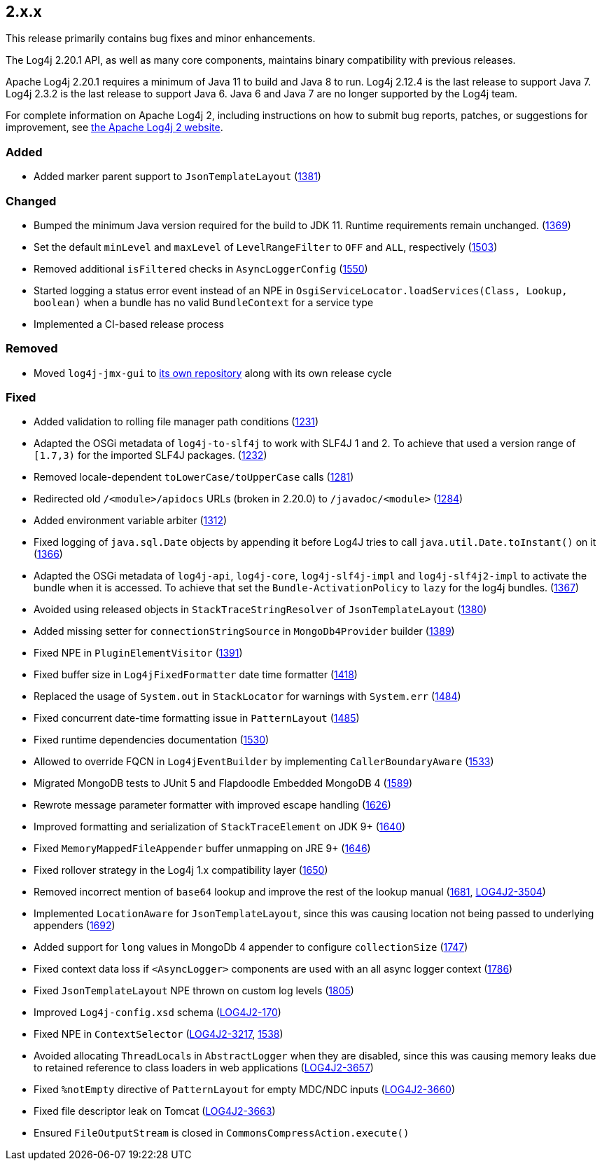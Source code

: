 ////
    Licensed to the Apache Software Foundation (ASF) under one or more
    contributor license agreements.  See the NOTICE file distributed with
    this work for additional information regarding copyright ownership.
    The ASF licenses this file to You under the Apache License, Version 2.0
    (the "License"); you may not use this file except in compliance with
    the License.  You may obtain a copy of the License at

         https://www.apache.org/licenses/LICENSE-2.0

    Unless required by applicable law or agreed to in writing, software
    distributed under the License is distributed on an "AS IS" BASIS,
    WITHOUT WARRANTIES OR CONDITIONS OF ANY KIND, either express or implied.
    See the License for the specific language governing permissions and
    limitations under the License.
////

////
    ██     ██  █████  ██████  ███    ██ ██ ███    ██  ██████  ██
    ██     ██ ██   ██ ██   ██ ████   ██ ██ ████   ██ ██       ██
    ██  █  ██ ███████ ██████  ██ ██  ██ ██ ██ ██  ██ ██   ███ ██
    ██ ███ ██ ██   ██ ██   ██ ██  ██ ██ ██ ██  ██ ██ ██    ██
     ███ ███  ██   ██ ██   ██ ██   ████ ██ ██   ████  ██████  ██

    IF THIS FILE DOESN'T HAVE A `.ftl` SUFFIX, IT IS AUTO-GENERATED, DO NOT EDIT IT!

    Version-specific release notes (`7.8.0.adoc`, etc.) are generated from `src/changelog/*/.release-notes.adoc.ftl`.
    Auto-generation happens during `generate-sources` phase of Maven.
    Hence, you must always

    1. Find and edit the associated `.release-notes.adoc.ftl`
    2. Run `./mvnw generate-sources`
    3. Commit both `.release-notes.adoc.ftl` and the generated `7.8.0.adoc`
////

[#release-notes-2-x-x]
== 2.x.x



This release primarily contains bug fixes and minor enhancements.

The Log4j 2.20.1 API, as well as many core components, maintains binary compatibility with previous releases.

Apache Log4j 2.20.1 requires a minimum of Java 11 to build and Java 8 to run.
Log4j 2.12.4 is the last release to support Java 7.
Log4j 2.3.2 is the last release to support Java 6.
Java 6 and Java 7 are no longer supported by the Log4j team.

For complete information on Apache Log4j 2, including instructions on how to submit bug reports, patches, or suggestions for improvement, see http://logging.apache.org/log4j/2.x/[the Apache Log4j 2 website].


=== Added

* Added marker parent support to `JsonTemplateLayout` (https://github.com/apache/logging-log4j2/pull/1381[1381])

=== Changed

* Bumped the minimum Java version required for the build to JDK 11. Runtime requirements remain unchanged. (https://github.com/apache/logging-log4j2/issues/1369[1369])
* Set the default `minLevel` and `maxLevel` of `LevelRangeFilter` to `OFF` and `ALL`, respectively (https://github.com/apache/logging-log4j2/pull/1503[1503])
* Removed additional `isFiltered` checks in `AsyncLoggerConfig` (https://github.com/apache/logging-log4j2/pull/1550[1550])
* Started logging a status error event instead of an NPE in `OsgiServiceLocator.loadServices(Class, Lookup, boolean)` when a bundle has no valid `BundleContext` for a service type
* Implemented a CI-based release process

=== Removed

* Moved `log4j-jmx-gui` to https://github.com/apache/logging-log4j-jmx-gui/actions[its own repository] along with its own release cycle

=== Fixed

* Added validation to rolling file manager path conditions (https://github.com/apache/logging-log4j2/issues/1231[1231])
* Adapted the OSGi metadata of `log4j-to-slf4j` to work with SLF4J 1 and 2. To achieve that used a version range of `[1.7,3)` for the imported SLF4J packages. (https://github.com/apache/logging-log4j2/issues/1232[1232])
* Removed locale-dependent `toLowerCase/toUpperCase` calls (https://github.com/apache/logging-log4j2/pull/1281[1281])
* Redirected old `/<module>/apidocs` URLs (broken in 2.20.0) to `/javadoc/<module>` (https://github.com/apache/logging-log4j2/pull/1284[1284])
* Added environment variable arbiter (https://github.com/apache/logging-log4j2/issues/1312[1312])
* Fixed logging of `java.sql.Date` objects by appending it before Log4J tries to call `java.util.Date.toInstant()` on it (https://github.com/apache/logging-log4j2/pull/1366[1366])
* Adapted the OSGi metadata of `log4j-api`, `log4j-core`, `log4j-slf4j-impl` and `log4j-slf4j2-impl` to activate the bundle when it is accessed. To achieve that set the `Bundle-ActivationPolicy` to `lazy` for the log4j bundles. (https://github.com/apache/logging-log4j2/issues/1367[1367])
* Avoided using released objects in `StackTraceStringResolver` of `JsonTemplateLayout` (https://github.com/apache/logging-log4j2/pull/1380[1380])
* Added missing setter for `connectionStringSource` in `MongoDb4Provider` builder (https://github.com/apache/logging-log4j2/issues/1389[1389])
* Fixed NPE in `PluginElementVisitor` (https://github.com/apache/logging-log4j2/issues/1391[1391])
* Fixed buffer size in `Log4jFixedFormatter` date time formatter (https://github.com/apache/logging-log4j2/pull/1418[1418])
* Replaced the usage of `System.out` in `StackLocator` for warnings with `System.err` (https://github.com/apache/logging-log4j2/issues/1484[1484])
* Fixed concurrent date-time formatting issue in `PatternLayout` (https://github.com/apache/logging-log4j2/issues/1485[1485])
* Fixed runtime dependencies documentation (https://github.com/apache/logging-log4j2/pull/1530[1530])
* Allowed to override FQCN in `Log4jEventBuilder` by implementing `CallerBoundaryAware` (https://github.com/apache/logging-log4j2/pull/1533[1533])
* Migrated MongoDB tests to JUnit 5 and Flapdoodle Embedded MongoDB 4 (https://github.com/apache/logging-log4j2/issues/1589[1589])
* Rewrote message parameter formatter with improved escape handling (https://github.com/apache/logging-log4j2/issues/1626[1626])
* Improved formatting and serialization of `StackTraceElement` on JDK 9+ (https://github.com/apache/logging-log4j2/issues/1640[1640])
* Fixed `MemoryMappedFileAppender` buffer unmapping on JRE 9+ (https://github.com/apache/logging-log4j2/issues/1646[1646])
* Fixed rollover strategy in the Log4j 1.x compatibility layer (https://github.com/apache/logging-log4j2/issues/1650[1650])
* Removed incorrect mention of `base64` lookup and improve the rest of the lookup manual (https://github.com/apache/logging-log4j2/issues/1681[1681], https://issues.apache.org/jira/browse/LOG4J2-3504[LOG4J2-3504])
* Implemented `LocationAware` for `JsonTemplateLayout`, since this was causing location not being passed to underlying appenders (https://github.com/apache/logging-log4j2/issues/1692[1692])
* Added support for `long` values in MongoDb 4 appender to configure `collectionSize` (https://github.com/apache/logging-log4j2/issues/1747[1747])
* Fixed context data loss if `<AsyncLogger>` components are used with an all async logger context (https://github.com/apache/logging-log4j2/issues/1786[1786])
* Fixed `JsonTemplateLayout` NPE thrown on custom log levels (https://github.com/apache/logging-log4j2/issues/1805[1805])
* Improved `Log4j-config.xsd` schema (https://issues.apache.org/jira/browse/LOG4J2-170[LOG4J2-170])
* Fixed NPE in `ContextSelector` (https://issues.apache.org/jira/browse/LOG4J2-3217[LOG4J2-3217], https://github.com/apache/logging-log4j2/pull/1538[1538])
* Avoided allocating ``ThreadLocal``s in `AbstractLogger` when they are disabled, since this was causing memory leaks due to retained reference to class loaders in web applications (https://issues.apache.org/jira/browse/LOG4J2-3657[LOG4J2-3657])
* Fixed `%notEmpty` directive of `PatternLayout` for empty MDC/NDC inputs (https://issues.apache.org/jira/browse/LOG4J2-3660[LOG4J2-3660])
* Fixed file descriptor leak on Tomcat (https://issues.apache.org/jira/browse/LOG4J2-3663[LOG4J2-3663])
* Ensured `FileOutputStream` is closed in `CommonsCompressAction.execute()`
